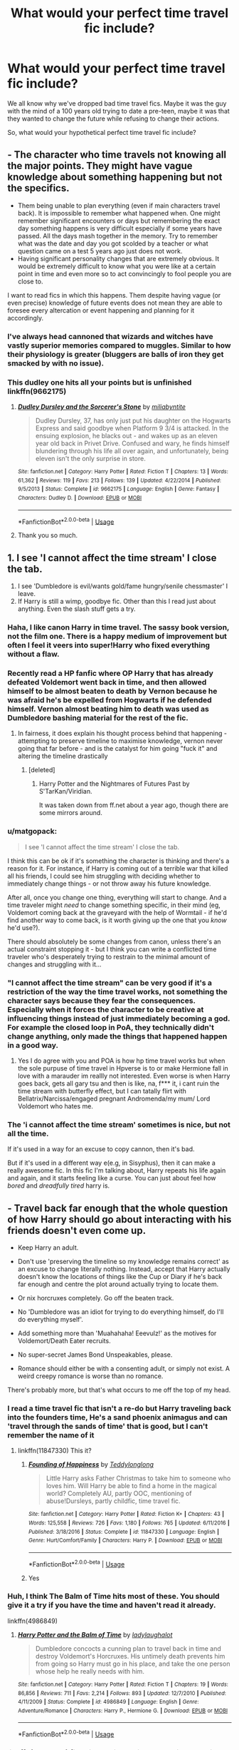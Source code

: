 #+TITLE: What would your perfect time travel fic include?

* What would your perfect time travel fic include?
:PROPERTIES:
:Author: StrangeOne01
:Score: 62
:DateUnix: 1586625996.0
:DateShort: 2020-Apr-11
:FlairText: Discussion
:END:
We all know why we've dropped bad time travel fics. Maybe it was the guy with the mind of a 100 years old trying to date a pre-teen, maybe it was that they wanted to change the future while refusing to change their actions.

So, what would your hypothetical perfect time travel fic include?


** - The character who time travels not knowing all the major points. They might have vague knowledge about something happening but not the specifics.
- Them being unable to plan everything (even if main characters travel back). It is impossible to remember what happened when. One might remember significant encounters or days but remembering the exact day something happens is very difficult especially if some years have passed. All the days mash together in the memory. Try to remember what was the date and day you got scolded by a teacher or what question came on a test 5 years ago just does not work.
- Having significant personality changes that are extremely obvious. It would be extremely difficult to know what you were like at a certain point in time and even more so to act convincingly to fool people you are close to.

I want to read fics in which this happens. Them despite having vague (or even precise) knowledge of future events does not mean they are able to foresee every altercation or event happening and planning for it accordingly.
:PROPERTIES:
:Author: HHrPie
:Score: 49
:DateUnix: 1586626883.0
:DateShort: 2020-Apr-11
:END:

*** I've always head cannoned that wizards and witches have vastly superior memories compared to muggles. Similar to how their physiology is greater (bluggers are balls of iron they get smacked by with no issue).
:PROPERTIES:
:Score: 19
:DateUnix: 1586643248.0
:DateShort: 2020-Apr-12
:END:


*** This dudley one hits all your points but is unfinished linkffn(9662175)
:PROPERTIES:
:Author: PurpleMurex
:Score: 9
:DateUnix: 1586646874.0
:DateShort: 2020-Apr-12
:END:

**** [[https://www.fanfiction.net/s/9662175/1/][*/Dudley Dursley and the Sorcerer's Stone/*]] by [[https://www.fanfiction.net/u/401480/miliabyntite][/miliabyntite/]]

#+begin_quote
  Dudley Dursley, 37, has only just put his daughter on the Hogwarts Express and said goodbye when Platform 9 3/4 is attacked. In the ensuing explosion, he blacks out - and wakes up as an eleven year old back in Privet Drive. Confused and wary, he finds himself blundering through his life all over again, and unfortunately, being eleven isn't the only surprise in store.
#+end_quote

^{/Site/:} ^{fanfiction.net} ^{*|*} ^{/Category/:} ^{Harry} ^{Potter} ^{*|*} ^{/Rated/:} ^{Fiction} ^{T} ^{*|*} ^{/Chapters/:} ^{13} ^{*|*} ^{/Words/:} ^{61,362} ^{*|*} ^{/Reviews/:} ^{119} ^{*|*} ^{/Favs/:} ^{213} ^{*|*} ^{/Follows/:} ^{139} ^{*|*} ^{/Updated/:} ^{4/22/2014} ^{*|*} ^{/Published/:} ^{9/5/2013} ^{*|*} ^{/Status/:} ^{Complete} ^{*|*} ^{/id/:} ^{9662175} ^{*|*} ^{/Language/:} ^{English} ^{*|*} ^{/Genre/:} ^{Fantasy} ^{*|*} ^{/Characters/:} ^{Dudley} ^{D.} ^{*|*} ^{/Download/:} ^{[[http://www.ff2ebook.com/old/ffn-bot/index.php?id=9662175&source=ff&filetype=epub][EPUB]]} ^{or} ^{[[http://www.ff2ebook.com/old/ffn-bot/index.php?id=9662175&source=ff&filetype=mobi][MOBI]]}

--------------

*FanfictionBot*^{2.0.0-beta} | [[https://github.com/tusing/reddit-ffn-bot/wiki/Usage][Usage]]
:PROPERTIES:
:Author: FanfictionBot
:Score: 9
:DateUnix: 1586646886.0
:DateShort: 2020-Apr-12
:END:


**** Thank you so much.
:PROPERTIES:
:Author: HHrPie
:Score: 3
:DateUnix: 1586662891.0
:DateShort: 2020-Apr-12
:END:


** 1. I see 'I cannot affect the time stream' I close the tab.
2. I see 'Dumbledore is evil/wants gold/fame hungry/senile chessmaster' I leave.
3. If Harry is still a wimp, goodbye fic. Other than this I read just about anything. Even the slash stuff gets a try.
:PROPERTIES:
:Author: amanfromindia
:Score: 59
:DateUnix: 1586630399.0
:DateShort: 2020-Apr-11
:END:

*** Haha, I like canon Harry in time travel. The sassy book version, not the film one. There is a happy medium of improvement but often I feel it veers into super!Harry who fixed everything without a flaw.
:PROPERTIES:
:Author: Luna-shovegood
:Score: 37
:DateUnix: 1586632489.0
:DateShort: 2020-Apr-11
:END:


*** Recently read a HP fanfic where OP Harry that has already defeated Voldemort went back in time, and then allowed himself to be almost beaten to death by Vernon because he was afraid he's be expelled from Hogwarts if he defended himself. Vernon almost beating him to death was used as Dumbledore bashing material for the rest of the fic.
:PROPERTIES:
:Author: SirYabas
:Score: 13
:DateUnix: 1586643403.0
:DateShort: 2020-Apr-12
:END:

**** In fairness, it does explain his thought process behind that happening - attempting to preserve timeline to maximise knowledge, vernon never going that far before - and is the catalyst for him going "fuck it" and altering the timeline drastically
:PROPERTIES:
:Author: DragonRider713
:Score: 9
:DateUnix: 1586645942.0
:DateShort: 2020-Apr-12
:END:

***** [deleted]
:PROPERTIES:
:Score: 3
:DateUnix: 1586668767.0
:DateShort: 2020-Apr-12
:END:

****** Harry Potter and the Nightmares of Futures Past by S'TarKan/Viridian.

It was taken down from ff.net about a year ago, though there are some mirrors around.
:PROPERTIES:
:Author: DragonRider713
:Score: 1
:DateUnix: 1586726942.0
:DateShort: 2020-Apr-13
:END:


*** u/matgopack:
#+begin_quote
  I see 'I cannot affect the time stream' I close the tab.
#+end_quote

I think this can be ok if it's something the character is thinking and there's a reason for it. For instance, if Harry is coming out of a terrible war that killed all his friends, I could see him struggling with deciding whether to immediately change things - or not throw away his future knowledge.

After all, once you change one thing, everything will start to change. And a time traveler might /need/ to change something specific, in their mind (eg, Voldemort coming back at the graveyard with the help of Wormtail - if he'd find another way to come back, is it worth giving up the one that you /know/ he'd use?).

There should absolutely be some changes from canon, unless there's an actual constraint stopping it - but I think you can write a conflicted time traveler who's desperately trying to restrain to the minimal amount of changes and struggling with it...
:PROPERTIES:
:Author: matgopack
:Score: 10
:DateUnix: 1586645390.0
:DateShort: 2020-Apr-12
:END:


*** "I cannot affect the time stream" can be very good if it's a restriction of the way the time travel works, not something the character says because they fear the consequences. Especially when it forces the character to be creative at influencing things instead of just immediately becoming a god. For example the closed loop in PoA, they technically didn't change anything, only made the things that happened happen in a good way.
:PROPERTIES:
:Author: 15_Redstones
:Score: 13
:DateUnix: 1586640391.0
:DateShort: 2020-Apr-12
:END:

**** Yes I do agree with you and POA is how hp time travel works but when the sole purpuse of time travel in Hpverse is to or make Hermione fall in love with a marauder im reallly not interested. Even worse is when Harry goes back, gets all gary tsu and then is like, na, f*** it, i cant ruin the time stream with butterfly effect, but I can tatally flirt with Bellatrix/Narcissa/engaged pregnant Andromenda/my mum/ Lord Voldemort who hates me.
:PROPERTIES:
:Author: amanfromindia
:Score: 9
:DateUnix: 1586640854.0
:DateShort: 2020-Apr-12
:END:


*** The 'i cannot affect the time stream' sometimes is nice, but not all the time.

If it's used in a way for an excuse to copy cannon, then it's bad.

But if it's used in a different way e(e.g, in Sisyphus), then it can make a really awesome fic. In this fic I'm talking about, Harry repeats his life again and again, and it starts feeling like a curse. You can just about feel how /bored/ and /dreadfully tired/ harry is.
:PROPERTIES:
:Score: 2
:DateUnix: 1586712463.0
:DateShort: 2020-Apr-12
:END:


** - Travel back far enough that the whole question of how Harry should go about interacting with his friends doesn't even come up.

- Keep Harry an adult.

- Don't use 'preserving the timeline so my knowledge remains correct' as an excuse to change literally nothing. Instead, accept that Harry actually doesn't know the locations of things like the Cup or Diary if he's back far enough and centre the plot around actually trying to locate them.

- Or nix horcruxes completely. Go off the beaten track.

- No 'Dumbledore was an idiot for trying to do everything himself, do I'll do everything myself'.

- Add something more than 'Muahahaha! Eeevulz!' as the motives for Voldemort/Death Eater recruits.

- No super-secret James Bond Unspeakables, please.

- Romance should either be with a consenting adult, or simply not exist. A weird creepy romance is worse than no romance.

There's probably more, but that's what occurs to me off the top of my head.
:PROPERTIES:
:Author: SteelbadgerMk2
:Score: 39
:DateUnix: 1586627805.0
:DateShort: 2020-Apr-11
:END:

*** I read a time travel fic that isn't a re-do but Harry traveling back into the founders time, He's a sand phoenix animagus and can 'travel through the sands of time' that is good, but I can't remember the name of it
:PROPERTIES:
:Author: Erkkifloof
:Score: 11
:DateUnix: 1586628812.0
:DateShort: 2020-Apr-11
:END:

**** linkffn(11847330) This it?
:PROPERTIES:
:Author: Yes_I_Know_Im_Stupid
:Score: 2
:DateUnix: 1586657798.0
:DateShort: 2020-Apr-12
:END:

***** [[https://www.fanfiction.net/s/11847330/1/][*/Founding of Happiness/*]] by [[https://www.fanfiction.net/u/1562726/Teddylonglong][/Teddylonglong/]]

#+begin_quote
  Little Harry asks Father Christmas to take him to someone who loves him. Will Harry be able to find a home in the magical world? Completely AU, partly OOC, mentioning of abuse!Dursleys, partly childfic, time travel fic.
#+end_quote

^{/Site/:} ^{fanfiction.net} ^{*|*} ^{/Category/:} ^{Harry} ^{Potter} ^{*|*} ^{/Rated/:} ^{Fiction} ^{K+} ^{*|*} ^{/Chapters/:} ^{43} ^{*|*} ^{/Words/:} ^{125,558} ^{*|*} ^{/Reviews/:} ^{726} ^{*|*} ^{/Favs/:} ^{1,180} ^{*|*} ^{/Follows/:} ^{765} ^{*|*} ^{/Updated/:} ^{6/11/2016} ^{*|*} ^{/Published/:} ^{3/18/2016} ^{*|*} ^{/Status/:} ^{Complete} ^{*|*} ^{/id/:} ^{11847330} ^{*|*} ^{/Language/:} ^{English} ^{*|*} ^{/Genre/:} ^{Hurt/Comfort/Family} ^{*|*} ^{/Characters/:} ^{Harry} ^{P.} ^{*|*} ^{/Download/:} ^{[[http://www.ff2ebook.com/old/ffn-bot/index.php?id=11847330&source=ff&filetype=epub][EPUB]]} ^{or} ^{[[http://www.ff2ebook.com/old/ffn-bot/index.php?id=11847330&source=ff&filetype=mobi][MOBI]]}

--------------

*FanfictionBot*^{2.0.0-beta} | [[https://github.com/tusing/reddit-ffn-bot/wiki/Usage][Usage]]
:PROPERTIES:
:Author: FanfictionBot
:Score: 2
:DateUnix: 1586657813.0
:DateShort: 2020-Apr-12
:END:


***** Yes
:PROPERTIES:
:Author: Erkkifloof
:Score: 1
:DateUnix: 1586663396.0
:DateShort: 2020-Apr-12
:END:


*** Huh, I think The Balm of Time hits most of these. You should give it a try if you have the time and haven't read it already.

linkffn(4986849)
:PROPERTIES:
:Author: u-useless
:Score: 2
:DateUnix: 1586676010.0
:DateShort: 2020-Apr-12
:END:

**** [[https://www.fanfiction.net/s/4986849/1/][*/Harry Potter and the Balm of Time/*]] by [[https://www.fanfiction.net/u/918338/ladylaughalot][/ladylaughalot/]]

#+begin_quote
  Dumbledore concocts a cunning plan to travel back in time and destroy Voldemort's Horcruxes. His untimely death prevents him from going so Harry must go in his place, and take the one person whose help he really needs with him.
#+end_quote

^{/Site/:} ^{fanfiction.net} ^{*|*} ^{/Category/:} ^{Harry} ^{Potter} ^{*|*} ^{/Rated/:} ^{Fiction} ^{T} ^{*|*} ^{/Chapters/:} ^{19} ^{*|*} ^{/Words/:} ^{86,856} ^{*|*} ^{/Reviews/:} ^{711} ^{*|*} ^{/Favs/:} ^{2,214} ^{*|*} ^{/Follows/:} ^{893} ^{*|*} ^{/Updated/:} ^{12/7/2010} ^{*|*} ^{/Published/:} ^{4/11/2009} ^{*|*} ^{/Status/:} ^{Complete} ^{*|*} ^{/id/:} ^{4986849} ^{*|*} ^{/Language/:} ^{English} ^{*|*} ^{/Genre/:} ^{Adventure/Romance} ^{*|*} ^{/Characters/:} ^{Harry} ^{P.,} ^{Hermione} ^{G.} ^{*|*} ^{/Download/:} ^{[[http://www.ff2ebook.com/old/ffn-bot/index.php?id=4986849&source=ff&filetype=epub][EPUB]]} ^{or} ^{[[http://www.ff2ebook.com/old/ffn-bot/index.php?id=4986849&source=ff&filetype=mobi][MOBI]]}

--------------

*FanfictionBot*^{2.0.0-beta} | [[https://github.com/tusing/reddit-ffn-bot/wiki/Usage][Usage]]
:PROPERTIES:
:Author: FanfictionBot
:Score: 2
:DateUnix: 1586676023.0
:DateShort: 2020-Apr-12
:END:


*** linkffn(12511998) first time trying to link something but this one I just read is pretty good. It's relatively short but Harry is decently OP which I enjoyed in this one. Travels back to before his parents were in school and before Voldy is known to everyone. Just finished it today and was sad it was done so fast.
:PROPERTIES:
:Author: kamikashi21
:Score: 1
:DateUnix: 1588552642.0
:DateShort: 2020-May-04
:END:

**** [[https://www.fanfiction.net/s/12511998/1/][*/Wind Shear/*]] by [[https://www.fanfiction.net/u/67673/Chilord][/Chilord/]]

#+begin_quote
  A sharp and sudden change that can have devastating effects. When a Harry Potter that didn't follow the path of the Epilogue finds himself suddenly thrown into 1970, he settles into a muggle pub to enjoy a nice drink and figure out what he should do with the situation. Naturally, things don't work out the way he intended.
#+end_quote

^{/Site/:} ^{fanfiction.net} ^{*|*} ^{/Category/:} ^{Harry} ^{Potter} ^{*|*} ^{/Rated/:} ^{Fiction} ^{M} ^{*|*} ^{/Chapters/:} ^{19} ^{*|*} ^{/Words/:} ^{126,280} ^{*|*} ^{/Reviews/:} ^{2,657} ^{*|*} ^{/Favs/:} ^{12,334} ^{*|*} ^{/Follows/:} ^{7,418} ^{*|*} ^{/Updated/:} ^{7/6/2017} ^{*|*} ^{/Published/:} ^{5/31/2017} ^{*|*} ^{/Status/:} ^{Complete} ^{*|*} ^{/id/:} ^{12511998} ^{*|*} ^{/Language/:} ^{English} ^{*|*} ^{/Genre/:} ^{Adventure} ^{*|*} ^{/Characters/:} ^{Harry} ^{P.,} ^{Bellatrix} ^{L.,} ^{Charlus} ^{P.} ^{*|*} ^{/Download/:} ^{[[http://www.ff2ebook.com/old/ffn-bot/index.php?id=12511998&source=ff&filetype=epub][EPUB]]} ^{or} ^{[[http://www.ff2ebook.com/old/ffn-bot/index.php?id=12511998&source=ff&filetype=mobi][MOBI]]}

--------------

*FanfictionBot*^{2.0.0-beta} | [[https://github.com/tusing/reddit-ffn-bot/wiki/Usage][Usage]]
:PROPERTIES:
:Author: FanfictionBot
:Score: 1
:DateUnix: 1588552661.0
:DateShort: 2020-May-04
:END:


** First and foremost, tell as few people as possible that you're a time traveler. Idk why but I hate it when the whole OoTP (or any other group of people) knows and is working with him.

Then there is the love interest problem, if you send Harry back in time and you want a pairing, either let his lover travel back with him or pair him up with an adult.

Make your story interesting through the butterfly effect and not through "ups, Harry kind of forgot about major plot point and danger to his life xy"

Don't send more than 2 people back in time. I don't like it when there is a whole group, because I want characters to feel somewhat isolated and disconnected. In a Time Travel huge groups just make it easy and lead to fluffy fix-it stories.
:PROPERTIES:
:Author: wghof
:Score: 18
:DateUnix: 1586632743.0
:DateShort: 2020-Apr-11
:END:

*** I'd be interested to see a fic where Harry does tell other people (maybe the order or something) about his time travelling(plus info he knows from the future), and a spy finds out and tells Voldemort, meaning that everything they've done is worthless.

When Voldemort finds out this info, he :

1. Hides all horcruxes, cursing his young foolishness and putting them in a place that no one can reach except him.
2. Probably ambushes and kidnaps Harry, to wheedle any extra info, then draught of living death's him and throws him in an unescapable prison because HIS HORCUX MUST BE SAFE.
3. Wins the entire war with this new knowledge, probably leading to some dystopia or something
:PROPERTIES:
:Score: 1
:DateUnix: 1586712715.0
:DateShort: 2020-Apr-12
:END:


** A story where time travelling's disadvantages are shown. The time traveller is only human, even with knowledge of the future.

It might be anything, the butterfly effect kicking in (With really bad unexpected consequences that cause reality to spin out of control), the time travellers own weaknesses (e.g a gullible person being tricked into telling his secrets, and then being obliviated, or a person who is not very perceptive and lives in the NOW not foreseeing what horrible things a change will bring).

It could be bad luck, or incomplete knowledge (e.g, if Ron of the start of year 3 got flung back to the start of year 1, he might prevent the escaping of Sirius)

SOmething, I remember, being close to this was in a story where Harry appeared in the middle of the 1st wizarding war in the death eater's lair, with his godson Teddy. He tried to lie to Voldemort, but it only half worked. He told Voldemort that he was the child of lily and james potter, (but didn't say they were dead), and mentioned that they weren't the best parents, and he hated them (while bringing up images of a cupboard). He managed to stop Voldemort from killing him, but at the same time he had to pretend to hate muggles and want to become a death eater. Then, he was tricked into a dark vow that made it so he could not tell anyone of his secrets. So, he was a death eater, and couldn't fix anything. Teddy was leverage to stop him from misbehaving, and when he was captured by the order, his mom and sirius and james instantly thought he was a savage killing death eater and wouldn't hear any of his explainations.
:PROPERTIES:
:Score: 9
:DateUnix: 1586628268.0
:DateShort: 2020-Apr-11
:END:

*** I'd instantly drop a fic where the time traveler revealed all their secrets and then got obliviated. But then again, I'm kind of a wuss that doesn't like to read stories where the main charachter suffers for the sake of drama.
:PROPERTIES:
:Author: SirYabas
:Score: 4
:DateUnix: 1586644588.0
:DateShort: 2020-Apr-12
:END:

**** Tbh I'd read a story like that if it was only 5k words long and involved the person who obliviated the time traveler trying to change the timeline and completely fucking everything up
:PROPERTIES:
:Author: glencoe2000
:Score: 4
:DateUnix: 1586645557.0
:DateShort: 2020-Apr-12
:END:

***** Do you have a link? Please tell me you do...
:PROPERTIES:
:Score: 1
:DateUnix: 1586712805.0
:DateShort: 2020-Apr-12
:END:

****** I don't, sorry
:PROPERTIES:
:Author: glencoe2000
:Score: 1
:DateUnix: 1586713172.0
:DateShort: 2020-Apr-12
:END:

******* Oh. Remember anything else? Tell me as many details as you can - They don't even have to be major, it can be something small, like Harry liking Hermione instead of Ginny, or it can be huge.
:PROPERTIES:
:Score: 1
:DateUnix: 1586714779.0
:DateShort: 2020-Apr-12
:END:

******** No, I mean that I don't know if a fic like that exists, because I've never read one
:PROPERTIES:
:Author: glencoe2000
:Score: 1
:DateUnix: 1586715760.0
:DateShort: 2020-Apr-12
:END:

********* Oh sorry. I've misinterpreted what you've said.
:PROPERTIES:
:Score: 1
:DateUnix: 1586716475.0
:DateShort: 2020-Apr-12
:END:


**** That's odd, i'd instantly be hooked (well, if it's obvious it's only done for the drama and is actually bad writing I wouldn't stick around, but if it is good writing, I would).
:PROPERTIES:
:Score: 1
:DateUnix: 1586712840.0
:DateShort: 2020-Apr-12
:END:


*** It may interests you, if you haven't read it yet.

linkffn(7250343)
:PROPERTIES:
:Author: Eawen_Telemnar
:Score: 2
:DateUnix: 1586698802.0
:DateShort: 2020-Apr-12
:END:

**** [[https://www.fanfiction.net/s/7250343/1/][*/I'll Shoot the Shot, Bang/*]] by [[https://www.fanfiction.net/u/2635209/wandlorean][/wandlorean/]]

#+begin_quote
  Harry travels back in time to shape the future into a happier one, but will he listen to Hermione's warning?
#+end_quote

^{/Site/:} ^{fanfiction.net} ^{*|*} ^{/Category/:} ^{Harry} ^{Potter} ^{*|*} ^{/Rated/:} ^{Fiction} ^{T} ^{*|*} ^{/Words/:} ^{14,432} ^{*|*} ^{/Reviews/:} ^{44} ^{*|*} ^{/Favs/:} ^{130} ^{*|*} ^{/Follows/:} ^{30} ^{*|*} ^{/Published/:} ^{8/3/2011} ^{*|*} ^{/Status/:} ^{Complete} ^{*|*} ^{/id/:} ^{7250343} ^{*|*} ^{/Language/:} ^{English} ^{*|*} ^{/Genre/:} ^{Angst/Tragedy} ^{*|*} ^{/Characters/:} ^{Severus} ^{S.,} ^{Harry} ^{P.} ^{*|*} ^{/Download/:} ^{[[http://www.ff2ebook.com/old/ffn-bot/index.php?id=7250343&source=ff&filetype=epub][EPUB]]} ^{or} ^{[[http://www.ff2ebook.com/old/ffn-bot/index.php?id=7250343&source=ff&filetype=mobi][MOBI]]}

--------------

*FanfictionBot*^{2.0.0-beta} | [[https://github.com/tusing/reddit-ffn-bot/wiki/Usage][Usage]]
:PROPERTIES:
:Author: FanfictionBot
:Score: 1
:DateUnix: 1586698818.0
:DateShort: 2020-Apr-12
:END:

***** Oh wow, that ending. Oof.
:PROPERTIES:
:Author: NancyWsStepdaughter
:Score: 1
:DateUnix: 1586830351.0
:DateShort: 2020-Apr-14
:END:


** One thing I like to see in a time-travel fic, is that the time traveller CAN'T manipulate their own fate, because they don't remember the details. Seriously, do you remember all the conversations you had with your friends? They were your friends, and you're in a boarding school where apparently everybody has the exact same schedule for the first two years; you had literally dozens of conversations with your friends every day.

I also like to see him frustrated by school. Too many of them have Harry be a super student the second time around, but I find that unlikely. He was pretty much a slacker the first time around. (Yes, Ron encouraged him to skive off, but Hermione encouraged him to study; it's on him which one he followed.) But the thing is, he still has to do all the school work. Yeah, he can possibly cast the spells, but classwork is largely theory. Essays are essays, and a pain in the butt no matter how old you are. And just because he did it before doesn't mean he retained it: anybody who ever watched the game show "Are You Smarter Than a Fifth Grader?" knows that adults have forgotten much of the schoolwork they learned. So basically, he's an adult being forced to go to school all over again, and it sucks. No, he probably can't just go take his O.W.L.s and N.E.W.T.s and be hailed as a prodigy.
:PROPERTIES:
:Author: JennaSayquah
:Score: 11
:DateUnix: 1586641015.0
:DateShort: 2020-Apr-12
:END:


** If Harry wakes up in his childhood body, he isn't omnipotent, and actually has to deal with his trauma, and how horrible being an adult trapped in a childs body would be. And no easy deus ex machina out of his situation
:PROPERTIES:
:Author: Brilliant_Sea
:Score: 5
:DateUnix: 1586631665.0
:DateShort: 2020-Apr-11
:END:

*** I mean, aging potions are a thing in canon.
:PROPERTIES:
:Author: aAlouda
:Score: 1
:DateUnix: 1586688717.0
:DateShort: 2020-Apr-12
:END:

**** Not really. The one example is the Weasley twins with a mishap with something possibly of their own creation. Anyways even if they were there is nothing more boring than a story with no conflict where the MC is struggling with something and there's immediately a potion or something that fixes it. That's why OP Harry is so cronge
:PROPERTIES:
:Author: Brilliant_Sea
:Score: 1
:DateUnix: 1586711590.0
:DateShort: 2020-Apr-12
:END:

***** The aging potion worked fine, its was just that Dumbledore accounted for it in the age line. Though I dont really see how a story would benefit from forced angst over a problem nobody can relate to.
:PROPERTIES:
:Author: aAlouda
:Score: 1
:DateUnix: 1586719384.0
:DateShort: 2020-Apr-12
:END:


** Opposition.

That force that works efficiently to oppose the time-traveller. Another time-traveller (and they play a game of cat and mouse to see who it is), some entity watching over time, someone realising someone's travelled across time, fate ... lots of possibilities there.

My biggest grudge with most time travel fics is that they often seem to play out like a rigged game. Reality shouldn't be like that and stories *really* shouldn't be like that.
:PROPERTIES:
:Author: IFightWhales
:Score: 7
:DateUnix: 1586635792.0
:DateShort: 2020-Apr-12
:END:

*** Ah, I think the Fictionist on ffn .net made a time travel fic with another time traveller. Well, I hope I got the author right.

Oh, and The many deaths of Harry Potter has proper opposition (In a world with an INTELLEGENT, DANGEROUS, Voldemort, Harry has the ability to die again and again till he gets it right. Even, near the end, Voldemort finds out about the time travelling)
:PROPERTIES:
:Score: 1
:DateUnix: 1586713077.0
:DateShort: 2020-Apr-12
:END:


** Something novel. Reading the same time travel hash is boring; reading something creative (and well-written) is exciting and brings back the adventure of reading the original books for the first time. One of my new favorites is linkao3(Of a Linear Circle - Part I by flamethrower) because of the creativity and research that went into it.
:PROPERTIES:
:Author: Flye_Autumne
:Score: 9
:DateUnix: 1586634925.0
:DateShort: 2020-Apr-12
:END:

*** First time I've seen anybody but me rec this fic.
:PROPERTIES:
:Author: JennaSayquah
:Score: 2
:DateUnix: 1586641350.0
:DateShort: 2020-Apr-12
:END:

**** I recently discovered it! I was super skeptical at first but was out of things to read so I gave it a try, and I'm very glad I did.
:PROPERTIES:
:Author: Flye_Autumne
:Score: 2
:DateUnix: 1586641503.0
:DateShort: 2020-Apr-12
:END:


*** [[https://archiveofourown.org/works/11284494][*/Of a Linear Circle - Part I/*]] by [[https://www.archiveofourown.org/users/flamethrower/pseuds/flamethrower][/flamethrower/]]

#+begin_quote
  In September of 1971, Severus Snape finds a forgotten portrait of the Slytherin family in a dark corner of the Slytherin Common Room. At the time, he has no idea that talking portrait will affect the rest of his life.
#+end_quote

^{/Site/:} ^{Archive} ^{of} ^{Our} ^{Own} ^{*|*} ^{/Fandom/:} ^{Harry} ^{Potter} ^{-} ^{J.} ^{K.} ^{Rowling} ^{*|*} ^{/Published/:} ^{2017-06-23} ^{*|*} ^{/Completed/:} ^{2017-07-04} ^{*|*} ^{/Words/:} ^{107176} ^{*|*} ^{/Chapters/:} ^{16/16} ^{*|*} ^{/Comments/:} ^{1048} ^{*|*} ^{/Kudos/:} ^{3555} ^{*|*} ^{/Bookmarks/:} ^{428} ^{*|*} ^{/Hits/:} ^{60810} ^{*|*} ^{/ID/:} ^{11284494} ^{*|*} ^{/Download/:} ^{[[https://archiveofourown.org/downloads/11284494/Of%20a%20Linear%20Circle%20-.epub?updated_at=1586226634][EPUB]]} ^{or} ^{[[https://archiveofourown.org/downloads/11284494/Of%20a%20Linear%20Circle%20-.mobi?updated_at=1586226634][MOBI]]}

--------------

*FanfictionBot*^{2.0.0-beta} | [[https://github.com/tusing/reddit-ffn-bot/wiki/Usage][Usage]]
:PROPERTIES:
:Author: FanfictionBot
:Score: 1
:DateUnix: 1586634934.0
:DateShort: 2020-Apr-12
:END:


** have Professor Trelawney go back in time somehow, but when she warns people about the future, they dismiss her completely, so she takes things into her own hands, which derails canon completely, either making things difficult for everyone or fixing things accidentally. make it cracky somehow, like, make her a formidable duelist, but only when she's absolutely hammered or high off the incense she burns
:PROPERTIES:
:Author: TimePotato5
:Score: 6
:DateUnix: 1586645034.0
:DateShort: 2020-Apr-12
:END:

*** I'd love to see that! (Except, Dumbledore would most definitely hear her out. I'm pretty sure that she'd be desperate enough to show penseive memoried which can't be faked without looking fake, or allow Dumbledore to use legillmency)

Except, she doesn't know everything. It'd be interesting to see stuff play out. She manages to maybe help stop Voldemort, but not before damage is done, and Sirius Black would probably never escape Azkaban due to her intervention. :(
:PROPERTIES:
:Score: 2
:DateUnix: 1586713252.0
:DateShort: 2020-Apr-12
:END:


** There aren't any rules about this. For instance, A Long Journey Home has a freakin' closed time loop. It just needs good writing and plotting. So it's easier to list what makes for a bad time travel fic.

Haven't read one yet that travels back to the womb and makes a separate fetus so that Harry Prime is a WBWL.
:PROPERTIES:
:Author: SamRHughes
:Score: 4
:DateUnix: 1586640145.0
:DateShort: 2020-Apr-12
:END:


** Non epilogue compliant

Harry Potter and the Omnipresent Oligarchs

'The boy who lived' became the 'boy who won'. Ginny and Neville developed feelings while leading a rebellion in the year Harry was absent from Hogwarts. Harry always quietly rooted for Neville and only wants Ginny to be happy so though she's willing to try again, he bows out as gracefully as he can. He finds visits to his pseudo-family at the burrow difficult with the ashes of the relationship and his guilt over Fred's death. Molly is still mothering, but he discerns that she deeply wanted him and Ginny to work out and it crushes him. Ron and Hermione worry about him, but their perfect friendship has changed. Now Harry is a third wheel more often than not. His fame shows no signs of lessening and he is hounded by paparazzi, even when he tries to hide in the muggle world - which is changing so fast it makes him feel old before his time

Slightly bitter with it all, Harry finds refuge in the hidden indigenous wizard conclaves. He learns how little he truly knows about magic and how to live his life post Voldemort.

30 YEARS LATER

Ginny and Neville's (adult) kid seeks out and finds Harry. He is apparently wizarding Britians last hope. No dark Lord's are in sight though, the problem is the muggles.

Giant mapping and satellite mega corporations have long since discovered the magical world. Wizards are now all employed by the billionaire class of muggles (often marrying in/using various methods to make sure their children are magical).

The competing intelligence communities of the USA, PRC, and Russia have snapped up the rest of wizard kind and with camera and drone technology, arrest and pressgang any person caught using magic. It is believed that either Russia or the States was responsible for the kidnapping of Hermione Granger, Minister off Magic, and her immediate family. Other prominent voices of dissent such as Wizengamot opposition leader Neville Longbottom and former Quidditch star turned Hit-Witch Ginny Longbottom are also missing.

Harry and Ginny's kid track down Hermione to a government black site. She has been forced to work on a time machine. While Hermione can't send herself back, they can lock themselves in, and she can race to finish the machine and send Harry's mind back to his childhood. Ginny's kid isn't old enough to affect enough change. With firm instructions on getting help from unspeakables, but only after removing the Voldemort sympathisers hidden among their ranks, Harry is sent back to tolerate the dursleys, and figure out how to save the world - twice.

Flash forwards to Harry is 11, and is ecstatic to finally meet his new(old) best friend's on Hogwarts Express. He is determined to follow his exact steps so as not to muck up what he considers his greatest triumph in life; his friendship as part of 'the trio'.

Only, as Hermione rattles off everything she read in Hogwarts, A History, Harry realizes that 11 year olds SUCK. At least she and Ron are cute as buttons, but he's not sure he's going to be able to take years of listening to this before he strangles her; and it will be years before Hermione becomes mature enough to handle the truth of his time travel. Also the hat refuses to put him anywhere other than Slytherin.

Living with the same common room as Malfoy is the hardest test of Harry's patience ever. The twit is insufferable. Slytherin as a whole is both vile and fascinating (in a vile way). Rabid anti-muggle culture permeates. Complicating Harry's feelings on defending his views/fighting the bigots is that he actually fundamentally agrees with some of their deepest fears about muggles. They ARE dangerous; he saw that firsthand. And while he knows his childhood was out of the norm for a variety of reasons, he never actually knew any non magical people very well other than the Dursleys. He has no actual personal experiences to draw on when answering condescending questions about growing up muggle.

Can Harry chart the right course? Voldemort is easy stuff. The hard part is saving his best friendship. And maybe making new ones. And figuring out what to do about Ginny; Harry had endless regret over what could have been if he hadn't broken up with her. Given a chance to do it all again, he knew what he'd choose; it was just that his mental age would make repeating their relationship incredibly unethical. Also, Ginny would be completely insufferable until almost her 4rth year.

And over those anxieties, Harry needs to get Dumbledore and some of wizarding Britian's greatest minds to help him find a new direction for the world. One where wizards weren't captured on sight and the oceans weren't rising. Where refugees didn't die in the millions. Where endangered magical species weren't used in incredibly popular underground blood sports or sold to the highest bidder as a pet.

Well. At least Ron was still as hilarious as ever.
:PROPERTIES:
:Author: WhatReallyGetsMyGoat
:Score: 4
:DateUnix: 1586672686.0
:DateShort: 2020-Apr-12
:END:

*** u/Eneath:
#+begin_quote
  Harry Potter and the Omnipresent Oligarchs
#+end_quote

How DARE you write this all out with it not being an existing fic!
:PROPERTIES:
:Author: Eneath
:Score: 4
:DateUnix: 1586709389.0
:DateShort: 2020-Apr-12
:END:


** Not just a single character dropped a few years into the past with future knowledge and improved skill who then lets things mostly play out the same way. That kind of universe rewriting power is OP and makes things one sided and needs a deus ex machina to even start. Instead make it short and frequent time travel hops, like in canon (not cursed child), maybe something where Hermione keeps her time turner but during the battle of the ministry Voldemort also gets one, so things are balanced but you get scenarios where the end happens before the beginning all the time. For example the Trio robs Gringotts, and the moment they open the vault three slightly older versions of themselves jump out with the destroyed Horcrux and then turn back another hour and escape long before they entered the building. And if someone says Voldemort there's a good chance he's been invisibly standing behind you already.
:PROPERTIES:
:Author: 15_Redstones
:Score: 3
:DateUnix: 1586641386.0
:DateShort: 2020-Apr-12
:END:


** My perfect time travel fiction would be a completed A Long Journey Home.
:PROPERTIES:
:Score: 2
:DateUnix: 1586659182.0
:DateShort: 2020-Apr-12
:END:


** I'd be interested in a fic with these two things:

1. The time traveller is not the main POV character
2. The time traveller has a lot of trouble with the butterfly effect and the law of unintended consequences
:PROPERTIES:
:Author: Tsorovar
:Score: 2
:DateUnix: 1586672757.0
:DateShort: 2020-Apr-12
:END:

*** u/deleted:
#+begin_quote
  The time traveller is not the main POV character
#+end_quote

I know one that's not parody/humour. It is incomplete, however.

linkffn([[https://www.fanfiction.net/s/13022207/1/Anticlockwise]])
:PROPERTIES:
:Score: 2
:DateUnix: 1586713461.0
:DateShort: 2020-Apr-12
:END:

**** [[https://www.fanfiction.net/s/13022207/1/][*/Anticlockwise/*]] by [[https://www.fanfiction.net/u/7949415/Casscade][/Casscade/]]

#+begin_quote
  Terrible things happen when wizards meddle with time, Miss Granger. Particularly to those caught in their way.
#+end_quote

^{/Site/:} ^{fanfiction.net} ^{*|*} ^{/Category/:} ^{Harry} ^{Potter} ^{*|*} ^{/Rated/:} ^{Fiction} ^{T} ^{*|*} ^{/Chapters/:} ^{4} ^{*|*} ^{/Words/:} ^{52,598} ^{*|*} ^{/Reviews/:} ^{105} ^{*|*} ^{/Favs/:} ^{355} ^{*|*} ^{/Follows/:} ^{619} ^{*|*} ^{/Updated/:} ^{11/25/2018} ^{*|*} ^{/Published/:} ^{8/2/2018} ^{*|*} ^{/id/:} ^{13022207} ^{*|*} ^{/Language/:} ^{English} ^{*|*} ^{/Genre/:} ^{Mystery/Horror} ^{*|*} ^{/Characters/:} ^{Harry} ^{P.,} ^{Hermione} ^{G.} ^{*|*} ^{/Download/:} ^{[[http://www.ff2ebook.com/old/ffn-bot/index.php?id=13022207&source=ff&filetype=epub][EPUB]]} ^{or} ^{[[http://www.ff2ebook.com/old/ffn-bot/index.php?id=13022207&source=ff&filetype=mobi][MOBI]]}

--------------

*FanfictionBot*^{2.0.0-beta} | [[https://github.com/tusing/reddit-ffn-bot/wiki/Usage][Usage]]
:PROPERTIES:
:Author: FanfictionBot
:Score: 1
:DateUnix: 1586713486.0
:DateShort: 2020-Apr-12
:END:


*** u/u-useless:
#+begin_quote
  The time traveller is not the main POV character
#+end_quote

I know a couple, but both are humor/ parody.

linkffn(10819050)

linkffn(6728900)
:PROPERTIES:
:Author: u-useless
:Score: 1
:DateUnix: 1586676825.0
:DateShort: 2020-Apr-12
:END:

**** [[https://www.fanfiction.net/s/10819050/1/][*/Too Many Travellers/*]] by [[https://www.fanfiction.net/u/1673903/Inusitatus][/Inusitatus/]]

#+begin_quote
  Harry letting himself get hit by Voldemort's killing curse had slightly different results in this particular AU!
#+end_quote

^{/Site/:} ^{fanfiction.net} ^{*|*} ^{/Category/:} ^{Harry} ^{Potter} ^{*|*} ^{/Rated/:} ^{Fiction} ^{M} ^{*|*} ^{/Words/:} ^{19,468} ^{*|*} ^{/Reviews/:} ^{130} ^{*|*} ^{/Favs/:} ^{1,031} ^{*|*} ^{/Follows/:} ^{323} ^{*|*} ^{/Published/:} ^{11/11/2014} ^{*|*} ^{/Status/:} ^{Complete} ^{*|*} ^{/id/:} ^{10819050} ^{*|*} ^{/Language/:} ^{English} ^{*|*} ^{/Genre/:} ^{Humor} ^{*|*} ^{/Download/:} ^{[[http://www.ff2ebook.com/old/ffn-bot/index.php?id=10819050&source=ff&filetype=epub][EPUB]]} ^{or} ^{[[http://www.ff2ebook.com/old/ffn-bot/index.php?id=10819050&source=ff&filetype=mobi][MOBI]]}

--------------

[[https://www.fanfiction.net/s/6728900/1/][*/Far Too Many Time Travelers/*]] by [[https://www.fanfiction.net/u/13839/Lord-Jeram][/Lord Jeram/]]

#+begin_quote
  Someone has a daring plan to go back in time and fix everything. No wait, not him, I meant the other... how many people have time traveled anyway? Poor Harry seems to be the only normal one left.
#+end_quote

^{/Site/:} ^{fanfiction.net} ^{*|*} ^{/Category/:} ^{Harry} ^{Potter} ^{*|*} ^{/Rated/:} ^{Fiction} ^{T} ^{*|*} ^{/Chapters/:} ^{7} ^{*|*} ^{/Words/:} ^{62,780} ^{*|*} ^{/Reviews/:} ^{478} ^{*|*} ^{/Favs/:} ^{1,432} ^{*|*} ^{/Follows/:} ^{1,919} ^{*|*} ^{/Updated/:} ^{7/3/2018} ^{*|*} ^{/Published/:} ^{2/9/2011} ^{*|*} ^{/id/:} ^{6728900} ^{*|*} ^{/Language/:} ^{English} ^{*|*} ^{/Genre/:} ^{Drama/Humor} ^{*|*} ^{/Characters/:} ^{Harry} ^{P.} ^{*|*} ^{/Download/:} ^{[[http://www.ff2ebook.com/old/ffn-bot/index.php?id=6728900&source=ff&filetype=epub][EPUB]]} ^{or} ^{[[http://www.ff2ebook.com/old/ffn-bot/index.php?id=6728900&source=ff&filetype=mobi][MOBI]]}

--------------

*FanfictionBot*^{2.0.0-beta} | [[https://github.com/tusing/reddit-ffn-bot/wiki/Usage][Usage]]
:PROPERTIES:
:Author: FanfictionBot
:Score: 1
:DateUnix: 1586676839.0
:DateShort: 2020-Apr-12
:END:


** The fic of realignment but with prequels, sequels, and companion pieces from Harry's perspective. Seriously, that fic included the opposites of my fanfiction pet peeves.
:PROPERTIES:
:Author: Impossible-Poetry
:Score: 2
:DateUnix: 1586674115.0
:DateShort: 2020-Apr-12
:END:


** Make the cause of the time travel a freak accident, like some dear ex- death eaters trying to restore tom riddle's diary hocrux. Harry of course interrupts it, but, as rituals are flimsy stuff, he is torn apart and thrown back in time when the diary was still whole. Make his soul be sucked into the diary and take tom's place. The rest of his magical possession's (wand and hallows) could be scattered all over the place and his body and animagus form are separated. Body could be in the permanent spell damage ward and his animagus form behaves like a normal animal and is who knows where to be found. Make the first ark about Harry convincing the holder of the diary to restore him by bringing all of himself back together and than go on from there.
:PROPERTIES:
:Author: Tyriat
:Score: 3
:DateUnix: 1586633941.0
:DateShort: 2020-Apr-12
:END:

*** You should write this story.
:PROPERTIES:
:Author: OrangeKing89
:Score: 3
:DateUnix: 1586635026.0
:DateShort: 2020-Apr-12
:END:


*** That sounds so interesting1 I'd read that.

So to sum it up, Harry gets thrown back in time to when the diary was whole, absorbed into the diary, taking Tom's place, and having to convince the diary's holder to save him (In a freak accident).

It'd be a lot more interesting, in my opinion, if Harry's and Tom's soul merged instead, so that Harry has a lot of sociopathic and murderous tendencies (Like being tempted to just use Ginny and manipulate her), and having to deal with that. Harry'd be a horcrux yet again though...Maybe it could be so that Harry doesn't know that he's merged with Tom, he just thinks that Tom's dissapeared.

My head-canon is that beng trapped inside the diary is terrible, it's like being alive but in a void not being able to see, feel, hear, just you and your thoughts. You can't sleep because you can't close your eyes, you can only wander through the empty halls of your childhood home (e.g for tom the orphanage, for Harry privet drive). That would probably drive him insane quick though, but who said the mc had to be sane.
:PROPERTIES:
:Score: 1
:DateUnix: 1586713952.0
:DateShort: 2020-Apr-12
:END:


** So, lets talk about typical fanfic time travel plots, vs. what would logically happen if someone traveled back.

1. Typically these are Peggy Sue plots. Somehow adult Harry (or whomever) ends up back in their child's body, able to redo their own life at will. This seems to have become traditional after the story "Harry Potter and the Nightmares of Futures Past" (now sadly permanently removed for no good reason by [[https://fanfiction.net][fanfiction.net]], an organization you should not patronize because of its history of being a bunch of asshats, use Archive of Our Own instead) pioneered the genre. This used to be an interesting premise, but it's gotten a bit hackneyed now.
2. But of course, if you have the more obvious "adult Harry" (or whomever) goes back in time plot, with "child Harry" still present in the new timestream, then we can expect that we're dealing with someone who can literally never recover their old life. Their old friends are children, and are, besides, friends of old them. Their obvious peers are other adults, but of course, they have a Terrible Secret. The biggest part of said secret would have to be that they time traveled at all --- if it got out that this was possible, we could expect lots of people to start trying to disrupt history that way.
3. And yes, although the "don't alter the time stream, you won't be able to predict anything!" idea is kind of silly, as is the "don't tell Dumbledore! If you did, why, he might be able to use your information to allow the good guys to win, could help you, and otherwise might make it possible for you to achieve your goal!" idea is /really/ silly (and basically an idiot plot excuse, as in "why are these people such idiots? If they weren't the plot would be much simpler"), but it does make sense that if you start giving interviews to Rita Skeeter telling her precisely how you traveled back in time, there might be quite serious consequences to the stability of reality itself as everyone and their second cousin try the same thing.
4. All of this, of course, sets up any time traveler as a fundamentally tragic figure.

I'd say that one story that takes this "more realistic" approach into account by someone else is probably linkffn(The Unforgiving Minute by Voice of the Nephilim). I've of course written one myself, though it was a bit too short to be entirely satisfying.

If of course one is going to accept the usual tropes, it's nice when the traveler faces some pretty major obstacles. linkao3(Harry Potter and the Witch Queen by TimeLoopedPowerGamer) isn't yet complete, and so perhaps it will not end well, but it's pretty good as Peggy Sue plots go. Probably my favorite Peggy Sue plot ever was linkffn(Backward With Purpose Part I: Always and Always by deadwoodpecker), which really does the traditional version of such things astonishingly well.
:PROPERTIES:
:Author: verysleepy8
:Score: 3
:DateUnix: 1586651821.0
:DateShort: 2020-Apr-12
:END:

*** u/u-useless:
#+begin_quote
  (now sadly permanently removed for no good reason by fanfiction.net, an organization you should not patronize because of its history of being a bunch of asshats, use Archive of Our Own Instead)
#+end_quote

I admit [[https://fanfiction.net][fanfiction.net]] has its own problems. However, I absolutely refuse to use a site like AO3 which specifically has tags for "underage sex" and "non-consent". They seriously need to deal with all the pedo stuff there. Normally I try not to kink shame even when I don't understand some fetishes. But I seriously draw the line at pedophilia. And no, I don't care if it's "just a story" or "just a drawing".
:PROPERTIES:
:Author: u-useless
:Score: -1
:DateUnix: 1586676424.0
:DateShort: 2020-Apr-12
:END:

**** If you don't like reading something, then don't read it. No one is forcing you to. If you're seeking out stuff you don't like, that's your problem, not the problem of the people writing it or who want to read it.

Remember that fiction is not the same as reality. No dragons were harmed in the writing of "The Hobbit". No little girls were molested in the writing of "Lolita". No whales died when "Moby Dick" was printed. Adults are capable of making these distinctions, and are capable of understanding that merely because they don't like something doesn't mean that their tastes should be the law of the land.
:PROPERTIES:
:Author: verysleepy8
:Score: 2
:DateUnix: 1586699972.0
:DateShort: 2020-Apr-12
:END:

***** 1. I'm not seeking it out. You can find it easily just by browsing AO3. It's not even hidden.
2. Ah, yes. The "it's just a story" argument. I already told you it doesn't impress me. It might be "just a story" but the people who write and read these stories are very much real. They are sick and need help. If you don't see the difference between someone writing science fiction or fantasy and someone living out disgusting desires they may very well make a reality someday I don't know how to help you. Child pornography is illegal and with good reason. Pretending that "it's just a story" or "just a picture" is little better. Sure, "no one is getting hurt", but can you say with any degree of certainty the author isn't a real pedophile and criminal?

And all of this is if not condoned, at least tolerated by the admins and owners of AO3. This is why I refuse to use AO3. Even this very sub has a specific rule about it- good job on the mod's part.

#+begin_quote
  8.No Sexualization of Minors/Non-consensual Sexual Content

  No direct links to sexual or suggestive content involving minors. Please note reddit's [[https://www.reddithelp.com/en/categories/rules-reporting/account-and-community-restrictions/do-not-post-sexual-or-suggestive][policy]] regarding this issue. All direct links to such content will be removed. Gratuitous or positive depictions of non-consensual sexual content are also subject to removal.
#+end_quote
:PROPERTIES:
:Author: u-useless
:Score: 0
:DateUnix: 1586705178.0
:DateShort: 2020-Apr-12
:END:

****** u/verysleepy8:
#+begin_quote
  I'm not seeking it out. You can find it easily just by browsing AO3. It's not even hidden.
#+end_quote

So what? You still don't have to read it. You aren't required to read things you don't want to --- they're tagged on AO3 for a reason, so you get to know what's in them, and can avoid them. Part of being an adult is learning that the world is full of things you don't like --- and that you don't have to participate in.

I have had people hit on me over the years who I had no interest in a sexual relationship with. I said no. Big deal. You don't have to play a sport you don't like, and the fact that other people enjoy it and brazenly play it in the same city you live in doesn't mean you ought to have the right to tell them to stop. If you don't like a particular kind of clothing, no one forces you to buy it. The fact that you think that some food is disgusting doesn't mean you get to tell other people not to eat it --- just don't eat it yourself.

Grow up.
:PROPERTIES:
:Author: verysleepy8
:Score: 0
:DateUnix: 1586810168.0
:DateShort: 2020-Apr-14
:END:

******* It's not as simple as likes/ dislikes. We are talking about borderline illegal content. Lots of people like cocaine, but that doesn't make it okay to sell and use. I find it really disturbing that people on reddit are willing to defend child pornography. But "it's just a story" so that makes it okay for people like you to bury their heads in the sand. Fine. It's your choice. I, however, refuse to patronise a site that tolerates pedophiles.
:PROPERTIES:
:Author: u-useless
:Score: 0
:DateUnix: 1586812512.0
:DateShort: 2020-Apr-14
:END:

******** It's not even vaguely illegal in the United States. Indeed, the US Supreme Court has specifically held that purely textual material cannot be legally obscene. Furthermore, if this was illegal qua illegal, then so would be Nabokov's "Lolita", which is one of the great works of literature of the last century or so.

Regardless: if you don't like it, don't read it. No one forces you to. Quit seeking out things to be offended by.
:PROPERTIES:
:Author: verysleepy8
:Score: 1
:DateUnix: 1586908731.0
:DateShort: 2020-Apr-15
:END:


******** There is a filter to incude and exclude certain things, click it and you won0t have to even see it. Or don0t and as you say, font patronize it at all.
:PROPERTIES:
:Author: Shancier
:Score: 1
:DateUnix: 1587355340.0
:DateShort: 2020-Apr-20
:END:


**** Honestly, don't read those. I'd much rather these people write stories to cope with their mental illnesses than actually go out and do it.

If you don't like reading the kinky stuff, don't read it. Avoid it, and use the other parts of the site.

Reddit has bad areas where child porn, sexism, and racism is the norm, but I avoid it. I never go to them, I never click on them, and I still use reddit because HONESTLY THIS IS THE INTERNET ALL SORTS OF SHADY SHIT IS GOING ON HERE AND IF YOU DON'T LIKE IT DON'T CLICK.

YOU WOULDN'T SHUN THE WHOLE INTERNET, WOULD YOU?
:PROPERTIES:
:Score: 0
:DateUnix: 1586714225.0
:DateShort: 2020-Apr-12
:END:


*** [[https://archiveofourown.org/works/720072][*/Harry Potter and the Witch Queen/*]] by [[https://www.archiveofourown.org/users/TimeLoopedPowerGamer/pseuds/TimeLoopedPowerGamer][/TimeLoopedPowerGamer/]]

#+begin_quote
  Harry Potter never actually beat Voldemort, but rather fought him to a standstill while Europe burned around them. Finding himself an unwilling part of a dark ritual to send him back in time twenty years, he is surprised to see how Dumbledore reacts to proof of obvious child abuse (Harry's), how eleven-year-old super genius and Witch Queen in training Hermione reacts to actually having a socially competent friend (Harry), and how much easier it is to shrug off the insults of munchkins when you're a grizzled war veteran.But there is one huge problem: being sent back blew out his magic entirely. Just waving his wand knocked him out the first time he tried it. Can Hermione help him though his classes even with his magic almost unusable? Will Harry be able to find the secrets to actually killing the Dark Lord and saving his friends from a horrible future without blowing his cover, or even getting mistaken for the Dark Lord himself? Will Neville Longbottom get better grades than him?
#+end_quote

^{/Site/:} ^{Archive} ^{of} ^{Our} ^{Own} ^{*|*} ^{/Fandom/:} ^{Harry} ^{Potter} ^{-} ^{J.} ^{K.} ^{Rowling} ^{*|*} ^{/Published/:} ^{2013-03-14} ^{*|*} ^{/Updated/:} ^{2019-08-10} ^{*|*} ^{/Words/:} ^{176124} ^{*|*} ^{/Chapters/:} ^{16/18} ^{*|*} ^{/Comments/:} ^{57} ^{*|*} ^{/Kudos/:} ^{382} ^{*|*} ^{/Bookmarks/:} ^{151} ^{*|*} ^{/Hits/:} ^{29676} ^{*|*} ^{/ID/:} ^{720072} ^{*|*} ^{/Download/:} ^{[[https://archiveofourown.org/downloads/720072/Harry%20Potter%20and%20the.epub?updated_at=1566607397][EPUB]]} ^{or} ^{[[https://archiveofourown.org/downloads/720072/Harry%20Potter%20and%20the.mobi?updated_at=1566607397][MOBI]]}

--------------

[[https://www.fanfiction.net/s/6256154/1/][*/The Unforgiving Minute/*]] by [[https://www.fanfiction.net/u/1508866/Voice-of-the-Nephilim][/Voice of the Nephilim/]]

#+begin_quote
  Broken and defeated, the War long since lost, Harry enacts his final desperate gambit: Travel back in time to the day of the Third Task, destroy all of Voldemort's horcruxes and prevent the Dark Lord's resurrection...all within the space of twelve hours.
#+end_quote

^{/Site/:} ^{fanfiction.net} ^{*|*} ^{/Category/:} ^{Harry} ^{Potter} ^{*|*} ^{/Rated/:} ^{Fiction} ^{M} ^{*|*} ^{/Chapters/:} ^{10} ^{*|*} ^{/Words/:} ^{84,617} ^{*|*} ^{/Reviews/:} ^{764} ^{*|*} ^{/Favs/:} ^{2,871} ^{*|*} ^{/Follows/:} ^{1,548} ^{*|*} ^{/Updated/:} ^{11/5/2011} ^{*|*} ^{/Published/:} ^{8/20/2010} ^{*|*} ^{/Status/:} ^{Complete} ^{*|*} ^{/id/:} ^{6256154} ^{*|*} ^{/Language/:} ^{English} ^{*|*} ^{/Characters/:} ^{Harry} ^{P.,} ^{Ginny} ^{W.} ^{*|*} ^{/Download/:} ^{[[http://www.ff2ebook.com/old/ffn-bot/index.php?id=6256154&source=ff&filetype=epub][EPUB]]} ^{or} ^{[[http://www.ff2ebook.com/old/ffn-bot/index.php?id=6256154&source=ff&filetype=mobi][MOBI]]}

--------------

[[https://www.fanfiction.net/s/4101650/1/][*/Backward With Purpose Part I: Always and Always/*]] by [[https://www.fanfiction.net/u/386600/deadwoodpecker][/deadwoodpecker/]]

#+begin_quote
  AU. Harry, Ron, and Ginny send themselves back in time to avoid the destruction of everything they hold dear, and the deaths of everyone they love.
#+end_quote

^{/Site/:} ^{fanfiction.net} ^{*|*} ^{/Category/:} ^{Harry} ^{Potter} ^{*|*} ^{/Rated/:} ^{Fiction} ^{M} ^{*|*} ^{/Chapters/:} ^{55} ^{*|*} ^{/Words/:} ^{286,803} ^{*|*} ^{/Reviews/:} ^{4,785} ^{*|*} ^{/Favs/:} ^{7,144} ^{*|*} ^{/Follows/:} ^{2,702} ^{*|*} ^{/Updated/:} ^{9/28/2018} ^{*|*} ^{/Published/:} ^{2/28/2008} ^{*|*} ^{/Status/:} ^{Complete} ^{*|*} ^{/id/:} ^{4101650} ^{*|*} ^{/Language/:} ^{English} ^{*|*} ^{/Characters/:} ^{Harry} ^{P.,} ^{Ginny} ^{W.} ^{*|*} ^{/Download/:} ^{[[http://www.ff2ebook.com/old/ffn-bot/index.php?id=4101650&source=ff&filetype=epub][EPUB]]} ^{or} ^{[[http://www.ff2ebook.com/old/ffn-bot/index.php?id=4101650&source=ff&filetype=mobi][MOBI]]}

--------------

*FanfictionBot*^{2.0.0-beta} | [[https://github.com/tusing/reddit-ffn-bot/wiki/Usage][Usage]]
:PROPERTIES:
:Author: FanfictionBot
:Score: 0
:DateUnix: 1586651858.0
:DateShort: 2020-Apr-12
:END:


** It already does:

[[https://m.fanfiction.net/s/4536005/1/Oh-God-Not-Again]]
:PROPERTIES:
:Author: Parkster1812
:Score: 3
:DateUnix: 1586626247.0
:DateShort: 2020-Apr-11
:END:


** If it's Harry, Ron or Hermione going back, just have them speedrun the fucking thing. None of the members of the trio could sit still for two minutes when they knew where the Horcruxes were. Hermione would be the only one to even consider preserving the timeline, but she would lose patience real quick.
:PROPERTIES:
:Author: Cally6
:Score: 3
:DateUnix: 1586640481.0
:DateShort: 2020-Apr-12
:END:


** The best time travel fics are crackish, as Harry recognizes that he's gotta save everyone, but is also knowledgeable enough that he just wants to have a good time
:PROPERTIES:
:Author: Spacezonez
:Score: 2
:DateUnix: 1586640428.0
:DateShort: 2020-Apr-12
:END:


** Absolute must-haves (ie base requirements):

- Logical consistency. /Logical consistency./ */Logical consistency!/*
- Not being a rehash of canon, especially contrivedly having characters try to "preserve the timeline."

Nice things to have (for a hypothetical perfect fic):

- Not being a Peggy Sue fic.

  - A reason for the fic to exist other than an eye-catching premise. A character arc, a theme to develop, and issue to discuss, a message to send, &c. Just something to indicate that the author actually has a plan/goal in mind, that the fic is going to actually make headway towards a satisfying conclusion, unlike the vast, vast majority of Peggy Sue fics that descend into doldrums of utterly stakesless/contrived rambling.

- Antagonist either a time traveler too or so powerful/capable that the protogonist is in tangible danger of being outmatched, even with time travel on their side.

  - Extra spicy option: Antagonist is the time traveler, not the protagonist (to clarify, /not/ in the sense that a villainous or antagonist-esque protagonist time travels).

- Author having a deft hand at controlling what information readers are privy to at all times and what information characters are privy to at all times.
- Preferably shorter-term time travel (seconds, minutes, hours) rather than longer-term time travel (months, years, decades)
- /Significant/ costs/consequences to offset the huge advantage time travel grants, /preferably/ w/ a primarily plot/material component.

  - Multiple types of time travel methods (each w/ different pros and cons).
:PROPERTIES:
:Author: LaMermeladaDeMoras
:Score: 2
:DateUnix: 1586649323.0
:DateShort: 2020-Apr-12
:END:


** Something where Harry isn't a bloody idiot and bemoans about how little he knows about /this/ timeline. Which is why he would ideally be seventh year travelling back from when he was hit with the AK.

Slash is preffered, but gen is fine too. Hetero is okay so long as its not harryxharem or daphne, but if its an OC I'd like to see them fleshed out even if the romance isn't key.But ffs the age be balanced.

I like myself a bit of Snape and Slytherin!Harry and well as Harry actually studying and powerful. But I want to see Harry struggle with the secret he's hiding. I want to see the inner debates he has with himself, trying to come of as normal (if it's marauders era) and 11 years old or whatever. To be mentally struggling to cope and breaking down and to hide his knowledge. But! He also can't just cry about it. The best ones always have Harry as a little eccentric and mysterious towards his peers.
:PROPERTIES:
:Author: browtfiwasboredokai
:Score: 2
:DateUnix: 1586651671.0
:DateShort: 2020-Apr-12
:END:


** I love time travel.

Okay, so, yeah, there's big problems with the "travel back in time to your eleven year old self" plot if the fic is going to do any romance plots while the characters are /young/. And I'm honest enough to say that I didn't really notice this first time around... one of the earlier fics I read was [[https://archiveofourown.org/works/7944847/chapters/18163144][Hermione as Cathal Rosier]], but I think Hermione got involved with Theo until later on (and travelled back younger than typical). But, of course, having your main characters have a romance is interesting, right?

Solution: send them back in time together. [[https://www.fanfiction.net/s/4101650/1/Backward-With-Purpose-Part-I-Always-and-Always][There's one I'm reading]] (sort of, I might have stopped reading it now actually... been a few days) where Harry, Ginny and Ron /all/ go back. The problem is that it's still Romione and also Ginny tried to jump Harry when she was physically 11/12 (which is ick even though mentally they're both thirty). But that's simple... just send *all* your OTPs back in time. And wipe their memories of each other. So you've got, say, Harry and Ginny going back since everyone else died, but the way they travel back in time makes them think they're the only time traveller. There we are... age appropriate romantic tension achieved.

Although... if they start telling people they're time travellers this plot falls apart. And that's one thing I didn't really like about Backwards with Purpose... everyone knows now. It was fine when it was just Dumbledore (and I agree he really does need to know), but part of what I like about time travel stories in general is that usually it's just the time travellers who are in the know.

So, I guess, this brings us to the not changing the present idea. There are two takes on this, I think. One, is that they're trying to preserve the advantage of their future knowledge... which is reliant on things happening as they already know they played out. The counter-argument here is "why travel back this far, then?" Two, something like in Endgame where there's a specific aspect of something that needs to be preserved or the end goal is to change the future by making sure certain things/people are in the right place at some specific point in time.

Right... so with that out of the way... In a time travel fic, what I'm after is usually what I like to see regardless. So, that's Hinny or next generation characters, basically. Chuck in some parseltongue, too, I guess.

But there should also be some tension as a result of the time travel that stems from the reader's knowledge of canon. Take [[https://www.fanfiction.net/s/8550820/1/Strange-Visitors-From-Another-Century][Strange Visitors from Another Century]] which has a Good!Slytherin and a Harry that (imo) is mutually attracted to Helena Ravenclaw. As I remember, the fic's fully established that time travel is /why/ Slytherin left the other founders, but it's unclear if Harry's involved with why the Bloody Baron stabbed Helena.

So, that's another thing I like... the notion that the time travel we're seeing /now/ fits in with canon to at least some extent. Like that fic where [[https://harrypotterfanfiction.com/viewstory.php?psid=306311][Dominique is one of Harry's ancestors]] (sounds weird, I know, but it's actually great).

And then there's tragedy. I like the tragic reasoning for jumping back where you don't know exactly what happened but you do know it's bad, as with [[https://archiveofourown.org/works/15430560/chapters/35816418][In The Bleak Midwinter]].

But I don't think putting all of these into one fic would work. But let's see what I can distil from the above:

- a crack fic where Harry and Ginny went back in time to fix things, but forgot they went back together and their plans range from being mutually incompatible to horribly confusing the other and finally to actually being opposed. Good!Dumbledore thinks there's a reason why Ginny and Harry didn't mention they travelled back together so is keeping the secret (even though it makes no sense).
- an angst fic with the same premise... it'd take either Harry or Ginny's perspective (not both as in the crack version). Things went really badly in the first timeline, but travelling back doesn't seem to have helped. Nothing's happening the way it was supposed to... and, even worse, Harry/Ginny is being tortured knowing his/her spouse is forever inaccessible. It'd have a happy ending, though... meaning less that they save everyone and more that they save some people who died the first time (remember, it's still an angst fic).
- some kind of crazy outlandish time travel fic that is ultimately canon compliant (so, like that Fred and George fic whose name I've forgotten except they don't bring the letters back and, instead, merely end up creating the timeline we know about), whether in a sort of Oedipus-like "creating the fate you're trying to avoid" sense or merely a stable loop.
- some kind of pure time travel plot which doesn't have anything to do with canon (e.g. a character travels back to meet Merlin or something)... sort of the same as the previous option, but just a more general case because the plot has nothing to do with Voldemort

Always remember "trying to get home" and "do I really want to go home?" are perfectly valid plots for time travel stories.
:PROPERTIES:
:Author: FrameworkisDigimon
:Score: 2
:DateUnix: 1586656479.0
:DateShort: 2020-Apr-12
:END:


** - The traveller keeps their origin a secret unless they obtain an Unbreakable Vow from their confidant.
- They travelled unwittingly or unwillingly, but don't spend most of the fic looking for a way back.
- The relationships they had are different because they themselves are effectively different people.
- Friends and family distrust them.
- Dumbledore is not evil but flawed.
- The traveller does not form romances with teenagers.
- If the traveller came back with a companion, the changes to the relationship due to stress, loneliness, what-have-you, are acknowledged.
- Snape, Malfoy, etc. do not have personality transplants.
- If the traveller displaced their younger self, there are side-effects, such as the younger self trying to reassert their rightful ownership of their body.\\

I have been wanting to read a story where someone is unknowingly time travelling due to illness, and doesn't know it.
:PROPERTIES:
:Author: PMmeagoodstory
:Score: 1
:DateUnix: 1586671150.0
:DateShort: 2020-Apr-12
:END:


** - No bashing.
- Whoever you send back, let them be an adult with a canon background, as epilogue-compliant as possible. I don't really want to read about an unrecognizable dark!Harry (or Hermione/Ron/Neville/Teddy...) from a world where Voldemort won, I want the characters from the books that I love.
- Don't deage the character. I don't mind the occasional adult-Harry-in-11-year-old-body, but I'd much rather read about head-Auror-and-family-man-Harry getting thrust into the past as he is (and being badass). An adult Harry being seperated from everything he's built and everyone he loves, who really does not want to be in the past, should make for an interesting story.
- Speaking of canon, stick to it as much as possible when telling your story. I'm not talking about the story itself - timetravel is about change after all - but about the universe. Set the story in the world that has been outlined in the books and FB movies, with the same rules and limitations. You can build on it, but within reason. I don't want to read about lordships and convenient inheritances and strangely helpful goblins. I don't want to see characters act wildly OoC either.
- Don't have the character stuck in Hogwarts. There's a large wizarding world out there, and I want to see the timetraveler interact with it and affect it. Having an adult character timetravel should help with that.
- Don't stick to Harry's Hogwarts years. I guess it's tempting, because it's the time period the readers know best, but there are so many other periods when a timetraveler could land. There is the first war with Voldemort, that lasted for years, or the Grindelwald war, that went on for decades. And there were long periods inbetween wars, too. Get creative!
:PROPERTIES:
:Author: Ereska
:Score: 1
:DateUnix: 1586704474.0
:DateShort: 2020-Apr-12
:END:


** -Time loop -Multiple time travelers -Everyone is batshit crazy (I am a HUGE fan of crack fic)
:PROPERTIES:
:Author: draginnn
:Score: 1
:DateUnix: 1586708959.0
:DateShort: 2020-Apr-12
:END:


** Love me a bit of time travel. One of my favourites is The Boy Who Died Lot by starcrossedgirl (I think). Sorry I can't do links or bots. It's an incredibly clever piece of writing how the story fits into canon, it starts out funny but gets more serious. It is a Snarry but don't let that put you off if you're not a snarry or slash fan.
:PROPERTIES:
:Author: MatterMeet
:Score: 1
:DateUnix: 1586762344.0
:DateShort: 2020-Apr-13
:END:


** Saving all my favorite characters. seriously, once there was a fic with Harry traveling in Marauder's era and he just... let Regulus die. just like that. he knew, he could change it, but nada. dropped it then.

Snape included, with his usual snarky self. and more of him than there was in canon. he is refreshing. I would actually prefer him doing the time travel. or Harry with the knowledge and seeking Snape's help, or being busted by Snape.

If someone is time traveling to where Harry is little, they ought to save him from the Dursley's. (it's usually Harry himself being an adult, saving little Harry).

stories not including Lily/Snape or Hermione/Snape. I don't like Lily/Snape pairings at all. I could stomach Hermione, but I don't read them if the relationship is the focus, and not the changing the future.

changing the future being the focus of the story, not romance or friendship.

It actually has to change the future. what's the point otherwise? so HP canon of... whatever happens already happened, I don't like that.

characters still being themselves. a 19yo Harry will still be pretty shy and nice even if he was 11 again. no reason to make him crazy, annoying his professors, making him a prodigy, since he knows this stuff. narcissistic prat. that's Harry sometimes. but if Snape is going into his childhood, they sometimes make him pathetic stuttering wet cloth. nooooope! and I know that Harry changed with the story, but I think he would still try to make the same friends and just try to make everything better. because it's Harry.

the character at least attempting to not get caught as time traveler. failing the spells on purpose, or behaving like a child, NOT being omni potent, all knowing so even the teachers notice something about him. then of course Dumbles finds out, because he stands out and it does down from there.

epilogue? what epilogue? (losing children is just so depressing)

I actually prefer if the time traveler woke up in their younger body, but I can see why others would prefer to have two copies of that person in the story, with one being older. not liking those personally.
:PROPERTIES:
:Author: nyajinsky
:Score: 1
:DateUnix: 1588367935.0
:DateShort: 2020-May-02
:END:


** Time travel should be limited to a few hours using a time-turner with closed time-loop. That's my perfect time-travel fic.
:PROPERTIES:
:Author: RoyTellier
:Score: 1
:DateUnix: 1586644238.0
:DateShort: 2020-Apr-12
:END:


** Time travel - as much as I /love/ the genre - has the downsides of the canon plot being /incredibly/ easy to unravel.

So, I'll put my answer with three sub-cases, because that way I can cheat ;)

The first is, in a standard time travel, my 'perfect' one would include a Harry who's competent - but not incredibly powerful. So, perhaps one right after the war (win or lose), who time travels back with pretty severe PTSD to either the start of Hogwarts or the start of the Triwizard tournament, and has to figure out what to do from there.

A second option would be for the criminally underdone /time-loop/ variation - in which case, either another variation of the excellent 'The Many Deaths of Harry Potter' fic would be great fun (it's a concept that's open enough that the one interpretation is not the /only/ one, IMO), or one that's tailored around the Triwizard tournament would be particularly fun.

Then, there's my cop out 3rd option - in which case we add a twist of it taking place in an alternate universe, with a much /harder/ to get rid of plot/power/capability for the enemies. This lets our alternate version of Harry time travel back with knowledge of the past - but also have an actual struggle to change things, unlike canon. So competent Harry, but not overpowered, with actual challenges...

I'll give an honorable mention to a teenage Harry time traveling back to the Marauder's time in Hogwarts, becoming friends with his parents, and having adventures, because that would be very cute. Same with something involving a relationship with someone from another time, like Bellatrix - also could be great fun.
:PROPERTIES:
:Author: matgopack
:Score: 1
:DateUnix: 1586645113.0
:DateShort: 2020-Apr-12
:END:


** Don't travel back further than a year.

2 characters travel back. I prefer Harry/Hermione.

Don't try to do everything in one go

Don't give them a full info boost. So say they travel from end of fifth to start of fifth, they don't know about Horcruxes, just the prophecy.
:PROPERTIES:
:Author: Lost_in_math
:Score: 1
:DateUnix: 1586633754.0
:DateShort: 2020-Apr-12
:END:

*** Or if they travel from the start of 3rd year to the end of 2nd, then Sirius Black won't be escaping anytime soon,
:PROPERTIES:
:Score: 1
:DateUnix: 1586714457.0
:DateShort: 2020-Apr-12
:END:

**** that would be a subversion of time travel fic.
:PROPERTIES:
:Author: Lost_in_math
:Score: 1
:DateUnix: 1586719245.0
:DateShort: 2020-Apr-12
:END:

***** ? What do you mean?
:PROPERTIES:
:Score: 1
:DateUnix: 1586726409.0
:DateShort: 2020-Apr-13
:END:

****** The time travel would be detrimental rather than beneficial to the main characters which paints time travel in a bad light. That is not what usually happens in time travel fics, so it's a subversion of the time travel trope.
:PROPERTIES:
:Author: Lost_in_math
:Score: 1
:DateUnix: 1586819735.0
:DateShort: 2020-Apr-14
:END:

******* Oh, I understand what you mean. I like it when the characters are not OP and have actual problems. Problems that they don't know how to solve yet.
:PROPERTIES:
:Score: 1
:DateUnix: 1586854410.0
:DateShort: 2020-Apr-14
:END:


** Don't send Harry, or at least, if you do, send Hermione and Ron and possibly Ginny as well. Don't have them take over their young bodies Don't have them think o preserving the timeline. Don't have them shun Dumbledore.
:PROPERTIES:
:Author: Starfox5
:Score: 0
:DateUnix: 1586630833.0
:DateShort: 2020-Apr-11
:END:


** Nothing. Out of the entire Wizarding World, time travel is the most boring. Time travel in general for books/movies is so over played. We get, time travel is a big fantasy that can be placed into any scenario. And that time travel usually messes things up.
:PROPERTIES:
:Author: victrasuva
:Score: -4
:DateUnix: 1586633957.0
:DateShort: 2020-Apr-12
:END:

*** Have you ever read any time travel fics before?
:PROPERTIES:
:Author: browtfiwasboredokai
:Score: 4
:DateUnix: 1586651711.0
:DateShort: 2020-Apr-12
:END:

**** Yes. I still think they are over done.
:PROPERTIES:
:Author: victrasuva
:Score: 1
:DateUnix: 1586651749.0
:DateShort: 2020-Apr-12
:END:


*** I agree, good time travelling fics take a sort of rare skill to accomplish.

Of course, I do know good time travelling stories. I've read hundereds. But only about 8 I've read are actually really really good gems, and out of that only 1 is fanfiction.
:PROPERTIES:
:Score: 2
:DateUnix: 1586714683.0
:DateShort: 2020-Apr-12
:END:
